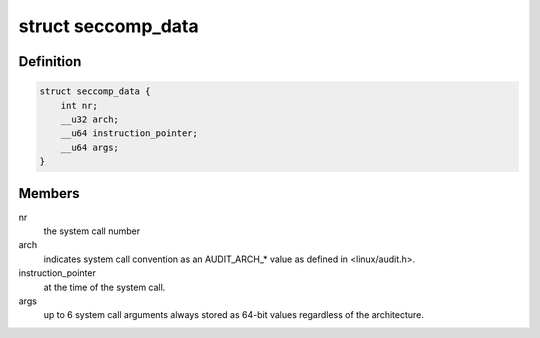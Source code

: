 .. -*- coding: utf-8; mode: rst -*-
.. src-file: include/uapi/linux/seccomp.h

.. _`seccomp_data`:

struct seccomp_data
===================

.. c:type:: struct seccomp_data

    the format the BPF program executes over.

.. _`seccomp_data.definition`:

Definition
----------

.. code-block:: c

    struct seccomp_data {
        int nr;
        __u32 arch;
        __u64 instruction_pointer;
        __u64 args;
    }

.. _`seccomp_data.members`:

Members
-------

nr
    the system call number

arch
    indicates system call convention as an AUDIT_ARCH\_\* value
    as defined in <linux/audit.h>.

instruction_pointer
    at the time of the system call.

args
    up to 6 system call arguments always stored as 64-bit values
    regardless of the architecture.

.. This file was automatic generated / don't edit.

